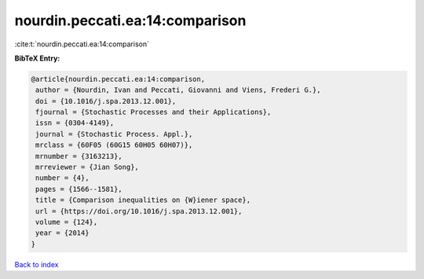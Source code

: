 nourdin.peccati.ea:14:comparison
================================

:cite:t:`nourdin.peccati.ea:14:comparison`

**BibTeX Entry:**

.. code-block:: bibtex

   @article{nourdin.peccati.ea:14:comparison,
    author = {Nourdin, Ivan and Peccati, Giovanni and Viens, Frederi G.},
    doi = {10.1016/j.spa.2013.12.001},
    fjournal = {Stochastic Processes and their Applications},
    issn = {0304-4149},
    journal = {Stochastic Process. Appl.},
    mrclass = {60F05 (60G15 60H05 60H07)},
    mrnumber = {3163213},
    mrreviewer = {Jian Song},
    number = {4},
    pages = {1566--1581},
    title = {Comparison inequalities on {W}iener space},
    url = {https://doi.org/10.1016/j.spa.2013.12.001},
    volume = {124},
    year = {2014}
   }

`Back to index <../By-Cite-Keys.rst>`_
